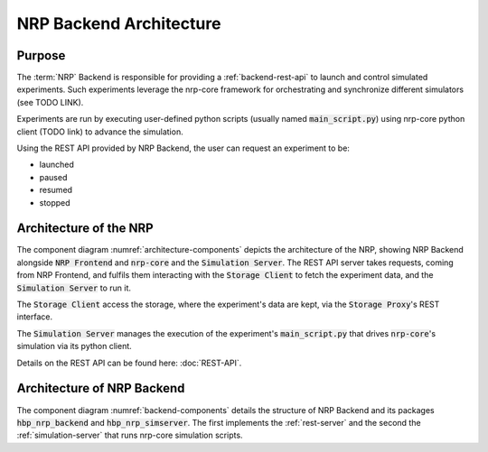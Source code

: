 ========================
NRP Backend Architecture
========================

Purpose
-------

The :term:`NRP` Backend is responsible for providing a :ref:`backend-rest-api` to launch and control simulated experiments.
Such experiments leverage the nrp-core framework for orchestrating and synchronize different simulators (see TODO LINK).

Experiments are run by executing user-defined python scripts (usually named :code:`main_script.py`) using nrp-core python client (TODO link) to advance the simulation.

Using the REST API provided by NRP Backend, the user can request an experiment to be:

* launched
* paused
* resumed
* stopped


Architecture of the NRP
-------------------------------

.. _architecture-components:
.. image:: img/architecture_components_backend.png
   :width: 100%

   Architecture of NRP Backend with NRP Frontend and nrp-core.

The component diagram :numref:`architecture-components` depicts the architecture of the NRP, showing NRP Backend alongside :code:`NRP Frontend` and :code:`nrp-core` and the :code:`Simulation Server`.
The REST API server takes requests, coming from NRP Frontend, and fulfils them interacting with the :code:`Storage Client` to fetch the experiment data, and the :code:`Simulation Server` to run it.

The :code:`Storage Client` access the storage, where the experiment's data are kept, via the :code:`Storage Proxy`'s REST interface.

The :code:`Simulation Server` manages the execution of the experiment's :code:`main_script.py` that drives :code:`nrp-core`'s simulation via its python client.

Details on the REST API can be found here: :doc:`REST-API`.


Architecture of NRP Backend
-------------------------------

.. _backend-components:
.. image:: img/components_backend.png
   :width: 100%

   Architecture of NRP Backend

The component diagram :numref:`backend-components` details the structure of NRP Backend and its packages  :code:`hbp_nrp_backend` and  :code:`hbp_nrp_simserver`.
The first implements the :ref:`rest-server` and the second the :ref:`simulation-server` that runs nrp-core simulation scripts.
